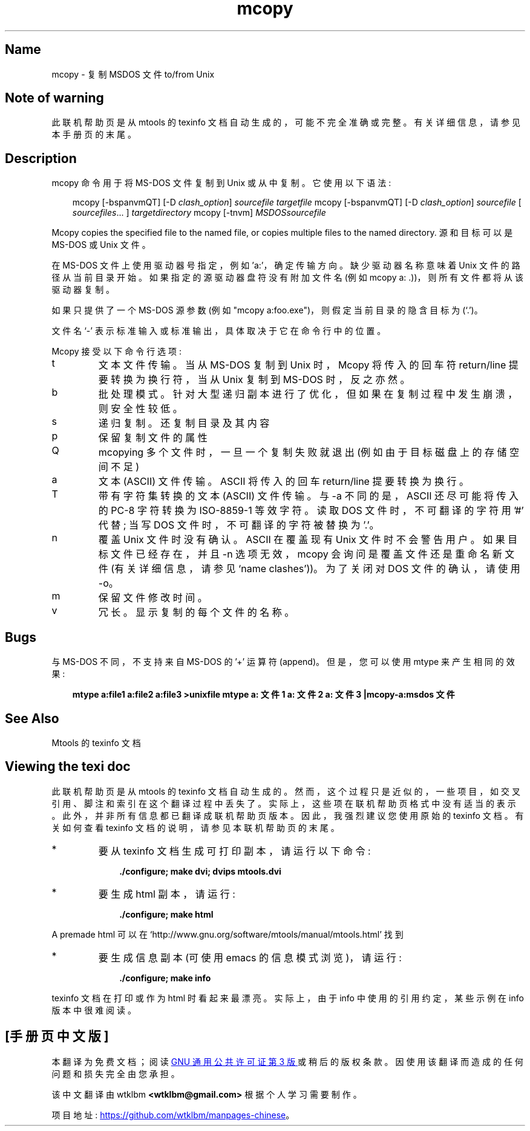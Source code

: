 .\" -*- coding: UTF-8 -*-
'\" t
.\"*******************************************************************
.\"
.\" This file was generated with po4a. Translate the source file.
.\"
.\"*******************************************************************
.TH mcopy 1 22Oct22 mtools\-4.0.42 
.SH Name
mcopy \- 复制 MSDOS 文件 to/from Unix
.de  TQ
.br
.ns
.TP \\$1
..

'\" t
.tr \(is'
.tr \(if`
.tr \(pd"

.SH Note\ of\ warning
此联机帮助页是从 mtools 的 texinfo 文档自动生成的，可能不完全准确或完整。 有关详细信息，请参见本手册页的末尾。
.PP
.SH Description
.PP
\&\f(CWmcopy\fP 命令用于将 MS\-DOS 文件复制到 Unix 或从中复制。它使用以下语法:
.PP
 
.nf
.in +0.3i
\fB\&\fP\&\f(CWmcopy [\fP\&\f(CW\-bspanvmQT] [\fP\&\f(CW\-D \fP\fIclash_option\fP\&\f(CW] \fP\fIsourcefile\fP\&\f(CW \fP\fItargetfile\fP\&\f(CW  \&\fP\&\f(CWmcopy [\fP\&\f(CW\-bspanvmQT] [\fP\&\f(CW\-D \fP\fIclash_option\fP\&\f(CW] \fP\fIsourcefile\fP\&\f(CW [ \fP\fIsourcefiles\fP\&\f(CW\&... ] \fP\fItargetdirectory\fP\&\f(CW  \&\fP\&\f(CWmcopy [\fP\&\f(CW\-tnvm] \fP\fIMSDOSsourcefile\fP\&
.fi
.in -0.3i
.PP
 
\&\fR
.PP
\&\&\f(CWMcopy\fP copies the specified file to the named file, or copies
multiple files to the named directory.   源和目标可以是 MS\-DOS 或 Unix 文件。
.PP
在 MS\-DOS 文件上使用驱动器号指定，例如 'a:'，确定传输方向。 缺少驱动器名称意味着 Unix 文件的路径从当前目录开始。
如果指定的源驱动器盘符没有附加文件名 (例如 \&\f(CWmcopy a: .\fP))，则所有文件都将从该驱动器复制。
.PP
如果只提供了一个 MS\-DOS 源参数 (例如 "mcopy a:foo.exe")，则假定当前目录的隐含目标为 (`\&\f(CW.\fP')。
.PP
文件名 `\&\f(CW\-\fP' 表示标准输入或标准输出，具体取决于它在命令行中的位置。
.PP
\&\&\f(CWMcopy\fP 接受以下命令行选项:
.TP 
\&\&\f(CWt\fP\ 
文本文件传输。 当从 MS\-DOS 复制到 Unix 时，Mcopy 将传入的回车符 return/line 提要转换为换行符，当从 Unix 复制到
MS\-DOS 时，反之亦然。
.TP 
\&\&\f(CWb\fP\ 
批处理模式。针对大型递归副本进行了优化，但如果在复制过程中发生崩溃，则安全性较低。
.TP 
\&\&\f(CWs\fP\ 
递归复制。 还复制目录及其内容
.TP 
\&\&\f(CWp\fP\ 
保留复制文件的属性
.TP 
\&\&\f(CWQ\fP\ 
mcopying 多个文件时，一旦一个复制失败就退出 (例如由于目标磁盘上的存储空间不足)
.TP 
\&\&\f(CWa\fP\ 
文本 (ASCII) 文件传输。 \&\f(CWASCII\fP 将传入的回车 return/line 提要转换为换行。
.TP 
\&\&\f(CWT\fP\ 
带有字符集转换的文本 (ASCII) 文件传输。 与 \&\&\f(CW\-a\fP 不同的是，\&\f(CWASCII\fP 还尽可能将传入的 PC\-8 字符转换为
ISO\-8859\-1 等效字符。 读取 DOS 文件时，不可翻译的字符用 '\&\f(CW#\fP' 代替; 当写 DOS 文件时，不可翻译的字符被替换为
\&'\&\f(CW.\fP'。
.TP 
\&\&\f(CWn\fP\ 
覆盖 Unix 文件时没有确认。 \&\f(CWASCII\fP 在覆盖现有 Unix 文件时不会警告用户。如果目标文件已经存在，并且 \&\f(CW\-n\fP
选项无效，\&\&\f(CWmcopy\fP 会询问是覆盖文件还是重命名新文件 (有关详细信息，请参见 \(ifname clashes\(is))。
为了关闭对 DOS 文件的确认，请使用 \&\f(CW\-o\fP。
.TP 
\&\&\f(CWm\fP\ 
保留文件修改时间。
.TP 
\&\&\f(CWv\fP\ 
冗长。显示复制的每个文件的名称。
.PP
.SH Bugs
与 MS\-DOS 不同，不支持来自 MS\-DOS 的 '+' 运算符 (append)。但是，您可以使用 \&\f(CWmtype\fP 来产生相同的效果:
 
.nf
.in +0.3i
\fBmtype a:file1 a:file2 a:file3 >unixfile  mtype a: 文件 1 a: 文件 2 a: 文件 3 |mcopy\-a:msdos 文件 \fP
.fi
.in -0.3i
.PP
 
\&\fR
.PP
.SH See\ Also
Mtools 的 texinfo 文档
.SH Viewing\ the\ texi\ doc
此联机帮助页是从 mtools 的 texinfo 文档自动生成的。然而，这个过程只是近似的，一些项目，如交叉引用、脚注和索引在这个翻译过程中丢失了。
实际上，这些项在联机帮助页格式中没有适当的表示。 此外，并非所有信息都已翻译成联机帮助页版本。 因此，我强烈建议您使用原始的 texinfo 文档。
有关如何查看 texinfo 文档的说明，请参见本联机帮助页的末尾。
.TP 
* \ \ 
要从 texinfo 文档生成可打印副本，请运行以下命令:
 
.nf
.in +0.3i
\fB    ./configure; make dvi; dvips mtools.dvi\fP
.fi
.in -0.3i
.PP
 
\&\fR
.TP 
* \ \ 
要生成 html 副本，请运行:
 
.nf
.in +0.3i
\fB    ./configure; make html\fP
.fi
.in -0.3i
.PP
 
\&A premade html 可以在
\&\&\f(CW\(ifhttp://www.gnu.org/software/mtools/manual/mtools.html\(is\fP 找到
.TP 
* \ \ 
要生成信息副本 (可使用 emacs 的信息模式浏览)，请运行:
 
.nf
.in +0.3i
\fB    ./configure; make info\fP
.fi
.in -0.3i
.PP
 
\&\fR
.PP
texinfo 文档在打印或作为 html 时看起来最漂亮。 实际上，由于 info 中使用的引用约定，某些示例在 info 版本中很难阅读。
.PP
.PP
.SH [手册页中文版]
.PP
本翻译为免费文档；阅读
.UR https://www.gnu.org/licenses/gpl-3.0.html
GNU 通用公共许可证第 3 版
.UE
或稍后的版权条款。因使用该翻译而造成的任何问题和损失完全由您承担。
.PP
该中文翻译由 wtklbm
.B <wtklbm@gmail.com>
根据个人学习需要制作。
.PP
项目地址:
.UR \fBhttps://github.com/wtklbm/manpages-chinese\fR
.ME 。
